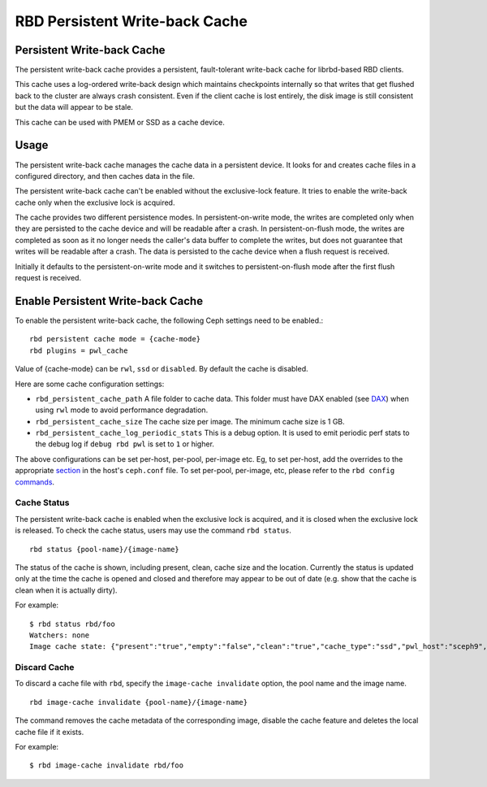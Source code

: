 ================================
 RBD Persistent Write-back Cache
================================

.. index:: Ceph Block Device; Persistent Write-back Cache

Persistent Write-back Cache
===========================

The persistent write-back cache provides a persistent, fault-tolerant write-back
cache for librbd-based RBD clients.

This cache uses a log-ordered write-back design which maintains checkpoints
internally so that writes that get flushed back to the cluster are always
crash consistent. Even if the client cache is lost entirely, the disk image is
still consistent but the data will appear to be stale.

This cache can be used with PMEM or SSD as a cache device.

Usage
=====

The persistent write-back cache manages the cache data in a persistent device.
It looks for and creates cache files in a configured directory, and then caches
data in the file.

The persistent write-back cache can't be enabled without the exclusive-lock
feature. It tries to enable the write-back cache only when the exclusive lock
is acquired.

The cache provides two different persistence modes. In persistent-on-write mode,
the writes are completed only when they are persisted to the cache device and
will be readable after a crash. In persistent-on-flush mode, the writes are
completed as soon as it no longer needs the caller's data buffer to complete
the writes, but does not guarantee that writes will be readable after a crash.
The data is persisted to the cache device when a flush request is received.

Initially it defaults to the persistent-on-write mode and it switches to
persistent-on-flush mode after the first flush request is received.

Enable Persistent Write-back Cache
========================================

To enable the persistent write-back cache, the following Ceph settings
need to be enabled.::

        rbd persistent cache mode = {cache-mode}
        rbd plugins = pwl_cache

Value of {cache-mode} can be ``rwl``, ``ssd`` or ``disabled``. By default the
cache is disabled.

Here are some cache configuration settings:

- ``rbd_persistent_cache_path`` A file folder to cache data. This folder must
  have DAX enabled (see `DAX`_) when using ``rwl`` mode to avoid performance
  degradation.

- ``rbd_persistent_cache_size`` The cache size per image. The minimum cache
  size is 1 GB.

- ``rbd_persistent_cache_log_periodic_stats`` This is a debug option. It is
  used to emit periodic perf stats to the debug log if ``debug rbd pwl`` is
  set to ``1`` or higher.

The above configurations can be set per-host, per-pool, per-image etc. Eg, to
set per-host, add the overrides to the appropriate `section`_ in the host's
``ceph.conf`` file. To set per-pool, per-image, etc, please refer to the
``rbd config`` `commands`_.

Cache Status
------------

The persistent write-back cache is enabled when the exclusive lock is acquired,
and it is closed when the exclusive lock is released. To check the cache status,
users may use the command ``rbd status``.  ::

        rbd status {pool-name}/{image-name}

The status of the cache is shown, including present, clean, cache size and the
location. Currently the status is updated only at the time the cache is opened
and closed and therefore may appear to be out of date (e.g. show that the cache
is clean when it is actually dirty).

For example::

        $ rbd status rbd/foo
        Watchers: none
        Image cache state: {"present":"true","empty":"false","clean":"true","cache_type":"ssd","pwl_host":"sceph9","pwl_path":"/tmp/rbd-pwl.rbd.abcdef123456.pool","pwl_size":1073741824}

Discard Cache
-------------

To discard a cache file with ``rbd``, specify the ``image-cache invalidate``
option, the pool name and the image name.  ::

        rbd image-cache invalidate {pool-name}/{image-name}

The command removes the cache metadata of the corresponding image, disable
the cache feature and deletes the local cache file if it exists.

For example::

        $ rbd image-cache invalidate rbd/foo

.. _section: ../../rados/configuration/ceph-conf/#configuration-sections
.. _commands: ../../man/8/rbd#commands
.. _DAX: https://www.kernel.org/doc/Documentation/filesystems/dax.txt

